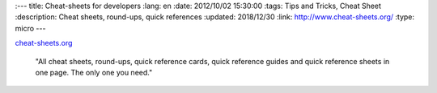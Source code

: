 :---
title: Cheat-sheets for developers
:lang: en
:date: 2012/10/02 15:30:00
:tags: Tips and Tricks, Cheat Sheet
:description: Cheat sheets, round-ups, quick references
:updated: 2018/12/30
:link: http://www.cheat-sheets.org/
:type: micro
---

cheat-sheets.org_

  "All cheat sheets, round-ups, quick reference cards, quick reference guides and quick reference sheets in one page. The only one you need."

.. _cheat-sheets.org: http://www.cheat-sheets.org/
